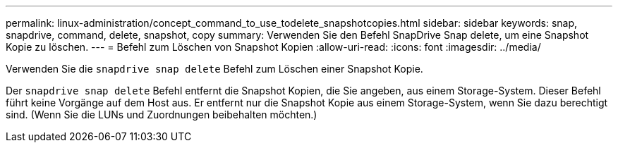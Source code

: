 ---
permalink: linux-administration/concept_command_to_use_todelete_snapshotcopies.html 
sidebar: sidebar 
keywords: snap, snapdrive, command, delete, snapshot, copy 
summary: Verwenden Sie den Befehl SnapDrive Snap delete, um eine Snapshot Kopie zu löschen. 
---
= Befehl zum Löschen von Snapshot Kopien
:allow-uri-read: 
:icons: font
:imagesdir: ../media/


[role="lead"]
Verwenden Sie die `snapdrive snap delete` Befehl zum Löschen einer Snapshot Kopie.

Der `snapdrive snap delete` Befehl entfernt die Snapshot Kopien, die Sie angeben, aus einem Storage-System. Dieser Befehl führt keine Vorgänge auf dem Host aus. Er entfernt nur die Snapshot Kopie aus einem Storage-System, wenn Sie dazu berechtigt sind. (Wenn Sie die LUNs und Zuordnungen beibehalten möchten.)
